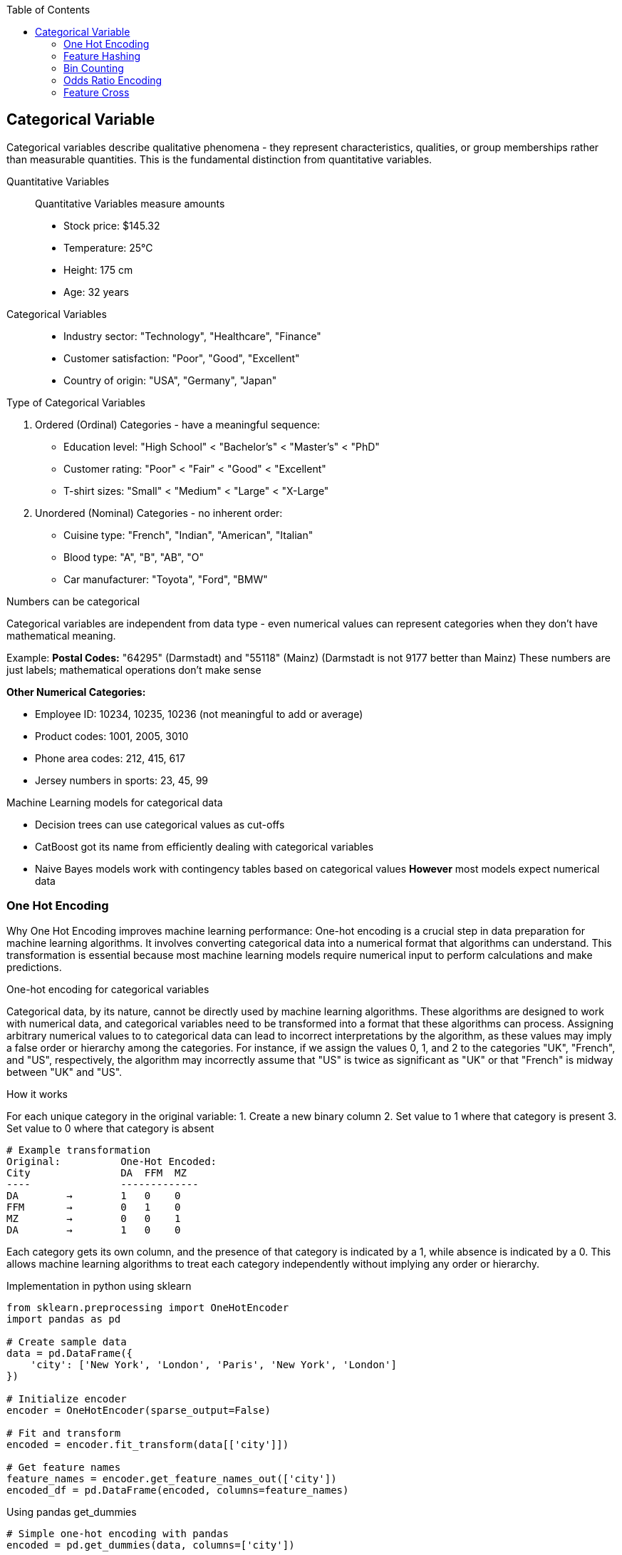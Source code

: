 :jbake-title: Categorical Variable
:jbake-type: page_toc
:jbake-status: published
:jbake-menu: arc42
:jbake-order: 4
:filename: /chapters/04_categorical.adoc
ifndef::imagesdir[:imagesdir: ../../images]

:toc:



[[section-solution-strategy]]
== Categorical Variable
Categorical variables describe qualitative phenomena - they represent characteristics, qualities, or group memberships rather than measurable quantities. This is the fundamental distinction from quantitative variables.

Quantitative Variables::
Quantitative Variables measure amounts
- Stock price: $145.32
- Temperature: 25°C
- Height: 175 cm
- Age: 32 years

Categorical Variables::
- Industry sector: "Technology", "Healthcare", "Finance"
- Customer satisfaction: "Poor", "Good", "Excellent"
- Country of origin: "USA", "Germany", "Japan"


.Type of Categorical Variables
1. Ordered (Ordinal) Categories - have a meaningful sequence:
- Education level: "High School" < "Bachelor's" < "Master's" < "PhD"
- Customer rating: "Poor" < "Fair" < "Good" < "Excellent"
- T-shirt sizes: "Small" < "Medium" < "Large" < "X-Large"

2. Unordered (Nominal) Categories - no inherent order:
- Cuisine type: "French", "Indian", "American", "Italian"
- Blood type: "A", "B", "AB", "O"
- Car manufacturer: "Toyota", "Ford", "BMW"


.Numbers can be categorical
Categorical variables are independent from data type - even numerical values can represent categories when they don't have mathematical meaning.

Example:
**Postal Codes:** "64295" (Darmstadt) and "55118" (Mainz)
(Darmstadt is not 9177 better than Mainz)
These numbers are just labels; mathematical operations don't make sense

**Other Numerical Categories:**

- Employee ID: 10234, 10235, 10236 (not meaningful to add or average)
- Product codes: 1001, 2005, 3010
- Phone area codes: 212, 415, 617
- Jersey numbers in sports: 23, 45, 99


.Machine Learning models for categorical data
- Decision trees can use categorical values as cut-offs
- CatBoost got its name from efficiently dealing with categorical variables
- Naive Bayes models work with contingency tables based on categorical values
**However** most models expect numerical data

=== One Hot Encoding

Why One Hot Encoding improves machine learning performance:
One-hot encoding is a crucial step in data preparation for machine learning algorithms. It involves converting categorical data into a numerical format that algorithms can understand. This transformation is essential because most machine learning models require numerical input to perform calculations and make predictions.

.One-hot encoding for categorical variables
Categorical data, by its nature, cannot be directly used by machine learning algorithms. These algorithms are designed to work with numerical data, and categorical variables need to be transformed into a format that these algorithms can process. Assigning arbitrary numerical values to to categorical data can lead to incorrect interpretations by the algorithm, as these values may imply a false order or hierarchy among the categories.  For instance, if we assign the values 0, 1, and 2 to the categories "UK", "French", and "US", respectively, the algorithm may incorrectly assume that "US" is twice as significant as "UK" or that "French" is midway between "UK" and "US".

.How it works
For each unique category in the original variable:
1. Create a new binary column
2. Set value to 1 where that category is present
3. Set value to 0 where that category is absent

[source,python]
----
# Example transformation
Original:          One-Hot Encoded:
City               DA  FFM  MZ
----               -------------
DA        →        1   0    0
FFM       →        0   1    0
MZ        →        0   0    1
DA        →        1   0    0
----

Each category gets its own column, and the presence of that category is indicated by a 1, while absence is indicated by a 0. This allows machine learning algorithms to treat each category independently without implying any order or hierarchy.

.Implementation in python using sklearn
[source,python]
----
from sklearn.preprocessing import OneHotEncoder
import pandas as pd

# Create sample data
data = pd.DataFrame({
    'city': ['New York', 'London', 'Paris', 'New York', 'London']
})

# Initialize encoder
encoder = OneHotEncoder(sparse_output=False)

# Fit and transform
encoded = encoder.fit_transform(data[['city']])

# Get feature names
feature_names = encoder.get_feature_names_out(['city'])
encoded_df = pd.DataFrame(encoded, columns=feature_names)
----

.Using pandas get_dummies
[source,python]
----
# Simple one-hot encoding with pandas
encoded = pd.get_dummies(data, columns=['city'])

# With prefix
encoded = pd.get_dummies(data, columns=['city'], prefix='city')
----


.Advantages of One-Hot Encoding

1. Prevents models from assuming false relationships between categories
* Example: Without encoding, a model might think "City_ID 3" > "City_ID 1"

2. **Model Compatibility:** 
* Most ML algorithms require numerical input
* Enables use of linear models, neural networks, SVMs, etc.

3. **Clear Representation**
* Each category is independently represented
* Easy to interpret which category is active

4. **Handles Non-Ordinal Categories**
* Perfect for nominal variables with no natural order
* Examples: Colors, cities, product types



.Disadvantages of One-Hot Encoding

1. **Curse of Dimensionality**: WARNING: High cardinality features can explode feature space.
1000 unique cities → 1,000 new columns
10000 product IDs → 10,000 new columns


2. **Sparse Data**
* Most values are 0 (only one 1 per row)
* Increased memory usage
* Computational inefficiency


3. **Multicollinearity**
* Columns are linearly dependent: sum of all columns = 1
* Can cause numerical instability in some algorithms
* Solution: Drop one column (dummy coding)


4. **Incomplete Vocabulary Problem** 
[source,python]
----
# Training data sees: ['NYC', 'LA', 'Chicago']
# Test data has: ['NYC', 'LA', 'Boston']  # Boston causes error!

# Solution: Use handle_unknown='ignore'
encoder = OneHotEncoder(handle_unknown='ignore')
----

.When to Use One-Hot Encoding
1. **Low to Medium Cardinality** (<100 unique values) 
2. **Nominal Categories** (no natural order)
   * Colors: Red, Blue, Green
   * Countries: USA, UK, Japan
   * Product categories: Electronics, Clothing, Food

3. **Stable Categories** (unlikely to see new values)
4. **Model Requires Numerical Input**
   * Linear/Logistic Regression
   * Neural Networks
   * Support Vector Machines

5. **Interpretability Matters**
   * Each coefficient represents one category's effect

**Example Use Cases:**
[source,python]
----
# Good candidates for one-hot encoding
df['day_of_week']     # 7 values: Mon-Sun
df['region']          # 5 values: North, South, East, West, Central  
df['product_type']    # 10 values: known product categories
df['education_level'] # 6 values: HS, Bachelor's, Master's, etc.
----


.❌ Avoid When:

1. **High Cardinality** (>1000 unique values) [[6]]
   * User IDs, Device IDs
   * ZIP codes, IP addresses
   * URLs, email domains

2. **Ordinal Categories** (natural order exists)
   * Ratings: Poor, Fair, Good, Excellent
   * Sizes: S, M, L, XL
   * Education levels (if order matters)

3. **Text Data** (use embeddings instead)
4. **Continuous Variables** (use scaling/binning)
5. **Memory Constraints** (sparse matrices become too large)


=== Feature Hashing

Feature hashing, also known as the "hashing trick", is a technique for converting categorical variables (especially those with high cardinality) into a fixed-length numerical vector using a hash function. It is widely used in large-scale machine learning and natural language processing tasks.

.What is Feature Hashing?
Feature hashing maps each category (or token) to one of a fixed number of columns (buckets) using a hash function. Instead of creating a column for every unique category (as in one-hot encoding), all categories are distributed across a predefined number of columns. This approach is highly memory-efficient and scalable.

.How it works
1. Choose the number of output features (buckets), e.g., 1024.
2. For each category value, compute its hash and map it to a bucket index.
3. If multiple categories hash to the same bucket (collision), their values are combined (typically summed).
4. The resulting feature vector has a fixed length, regardless of the number of unique categories.

[source,python]
----
from sklearn.feature_extraction import FeatureHasher

# Example: Hashing city names into 4 buckets
data = [{'city': 'New York'}, {'city': 'London'}, {'city': 'Paris'}, {'city': 'New York'}]
hasher = FeatureHasher(n_features=4, input_type='dict')
hashed_features = hasher.transform(data)
print(hashed_features.toarray())
----

.Advantages of Feature Hashing

1. **Scalability:** Handles very high-cardinality features efficiently.
2. **Fixed Output Size:** Output vector size is independent of the number of unique categories.
3. **Memory Efficiency:** Reduces memory usage compared to one-hot encoding.
4. **Speed:** Fast to compute, suitable for online learning and streaming data.

.Disadvantages of Feature Hashing

1. **Hash Collisions:** Different categories may map to the same bucket, causing information loss.
2. **Non-Interpretability:** The meaning of each hashed feature is not human-interpretable.
3. **Irreversibility:** Cannot recover the original category from the hashed value.
4. **Potential for Reduced Accuracy:** Collisions can degrade model performance, especially with too few buckets.

.When to Use Feature Hashing

* When dealing with extremely high-cardinality categorical features (e.g., user IDs, URLs, words in text).
* When memory or computational efficiency is critical.
* In online learning or streaming scenarios where new categories may appear frequently.
* When interpretability of individual features is not required.

.When NOT to Use Feature Hashing

* When the number of unique categories is small (use one-hot encoding instead).
* When feature interpretability is important.
* When hash collisions would significantly impact model accuracy.
* For ordinal features where order matters.

**Summary:**  
Feature hashing is a powerful tool for efficiently encoding high-cardinality categorical variables, but it trades off interpretability and may introduce information loss due to collisions. Choose the number of buckets carefully to balance efficiency and



=== Bin Counting

Bin counting is a simple and efficient technique for encoding categorical variables, especially when the categories are already represented as non-negative integers (e.g., class labels, IDs). Instead of creating multiple columns (as in one-hot encoding), bin counting uses a single integer column to represent each category.

.What is Bin Counting?
Bin counting assigns each unique category an integer value (if not already present). The data is then represented as an array of these integer codes. This approach is memory-efficient and particularly useful for algorithms that can natively handle categorical features.

.How it works
1. Map each category to a unique integer (if not already integer-coded).
2. Store the integer codes in a single column.
3. Optionally, use `np.bincount` or similar functions to count occurrences of each category.

[source,python]
----
import numpy as np

# Example: category codes for each sample
categories = np.array([1, 2, 2, 0, 1, 3, 1, 2])

# Bin counting: counts occurrences of each category
counts = np.bincount(categories)
print(counts)  # Output: [1 3 3 1]
----

If your categories are strings, you can convert them to integers first:

[source,python]
----
from sklearn.preprocessing import LabelEncoder

categories = np.array(['cat', 'dog', 'dog', 'mouse', 'cat', 'cat'])
le = LabelEncoder()
int_categories = le.fit_transform(categories)
print(int_categories)  # e.g., [0 1 1 2 0 0]

counts = np.bincount(int_categories)
print(counts)  # Output: [3 2 1]
----

.Advantages of Bin Counting

1. **Memory Efficiency:** Uses a single column, saving memory compared to one-hot encoding.
2. **Speed:** Fast to compute and easy to implement.
3. **Suitable for High Cardinality:** Handles features with many categories efficiently.
4. **Direct Use in Some Models:** Decision trees and some gradient boosting frameworks (like CatBoost) can use


=== Odds Ratio Encoding

.What is Odds Ratio Encoding?

Odds Ratio Encoding is a categorical encoding technique that transforms categorical variables into numerical values based on the odds ratio of the target variable for each category. The odds ratio measures the likelihood of a particular outcome (e.g., target = 1) occurring in one category compared to the likelihood of it occurring in all other categories. This encoding is particularly useful in binary classification problems.

.How it Works

1. For each category in the categorical feature:
   * Calculate the odds of the target being 1 for that category:
     odds = (number of target=1 in category) / (number of target=0 in category)
   * Calculate the odds of the target being 1 for all other categories combined.
   * Compute the odds ratio:
     odds_ratio = odds_in_category / odds_in_other_categories
2. Optionally, take the logarithm of the odds ratio to reduce skewness and handle large values.
3. Replace each category with its corresponding (log) odds ratio.

.Advantages

* Captures the relationship between the categorical feature and the target variable.
* Useful for high-cardinality categorical features.
* Can improve model performance in binary classification tasks.
* Reduces dimensionality compared to one-hot encoding.

.Disadvantages

* Can lead to overfitting if categories have few samples (rare categories).
* Not suitable for features with no relationship to the target.
* Requires target variable, so cannot be used in unsupervised settings.
* Sensitive to data leakage if not applied correctly (should be fitted only on training data).

.When to Use

* When you have categorical features with many unique values (high cardinality).
* When the categorical feature is strongly related to the target variable.
* In binary classification problems.

.When Not to Use

* When the categorical feature has little or no relationship with the target.
* In unsupervised learning tasks.
* When categories have very few samples (risk of overfitting).
* In multi-class classification (unless adapted appropriately).

.Example

[source,python]
----
import pandas as pd
import numpy as np

def odds_ratio_encoding(df, col, target):
    odds_ratios = {}
    for category in df[col].unique():
        mask = df[col] == category
        odds_cat = (df[mask][target] == 1).sum() / max((df[mask][target] == 0).sum(), 1)
        odds_other = (df[~mask][target] == 1).sum() / max((df[~mask][target] == 0).sum(), 1)
        odds_ratio = odds_cat / odds_other if odds_other != 0 else np.nan
        odds_ratios[category] = np.log(odds_ratio) if odds_ratio > 0 else 0
    return df[col].map(odds_ratios)

# Example usage:
df['feature_encoded'] = odds_ratio_encoding(df, 'feature', 'target')
----


=== Feature Cross

.What is Feature Cross?

Feature cross is a technique used in machine learning to create new features by combining two or more existing categorical features. This process generates interaction features that can capture relationships between variables that may not be apparent when considering each feature independently. Feature crossing is especially useful for models that do not inherently capture feature interactions, such as linear models.

.How Does Feature Cross Work?

Feature crossing works by concatenating the values of two or more categorical features to form a new, composite feature. For example, if you have two features, `color` (with values like "red", "blue") and `shape` (with values like "circle", "square"), a feature cross would create new values such as "red_circle", "blue_square", etc.

This can be implemented in code by simply joining the string representations of the feature values, or by using specialized functions in libraries such as TensorFlow's `tf.feature_column.crossed_column` or scikit-learn's `ColumnTransformer` with custom transformers.

.Advantages

- *Captures interactions*: Allows models to learn from the interaction between features, which can improve predictive performance.
- *Improves linear models*: Enables linear models to approximate non-linear relationships by introducing interaction terms.
- *Flexible*: Can be applied to any combination of categorical features.

.Disadvantages

- *High cardinality*: Crossing features can lead to a large number of unique values, increasing the dimensionality of the data and potentially causing sparsity.
- *Overfitting*: With many crossed features, the model may overfit to the training data, especially if the dataset is not large enough.
- *Computational cost*: Increased number of features can lead to higher memory usage and slower training times.

.When to Use

- When you suspect that the interaction between two or more categorical features is important for prediction.
- When using models that do not automatically capture feature interactions (e.g., linear regression, logistic regression).
- When the number of unique combinations (cardinality) is manageable.

.When Not to Use

- When the crossed features result in extremely high cardinality, leading to computational inefficiency or overfitting.
- When using models that already capture feature interactions automatically (e.g., decision trees, random forests, gradient boosting machines).
- When there is insufficient data to support learning from the crossed features.

.Example

Suppose you have two categorical features: `city` (with values "London", "Paris") and `device` (with values "mobile", "desktop"). A feature cross would create new features like "London_mobile", "Paris_desktop", etc.

[source,python]
----
import pandas as pd

df = pd.DataFrame({
    'city': ['London', 'Paris', 'London', 'Paris'],
    'device': ['mobile', 'desktop', 'desktop', 'mobile']
})

df['city_device'] = df['city'] + '_' + df['device']
print(df)
----

.Output:
----
     city   device    city_device
0  London   mobile   London_mobile
1   Paris  desktop   Paris_desktop
2  London  desktop   London_desktop
3   Paris   mobile   Paris_mobile
----

.Summary

Feature crossing is a powerful technique for enhancing categorical feature representation, especially in linear models. However, it should be used judiciously to avoid issues with high cardinality and overfitting.